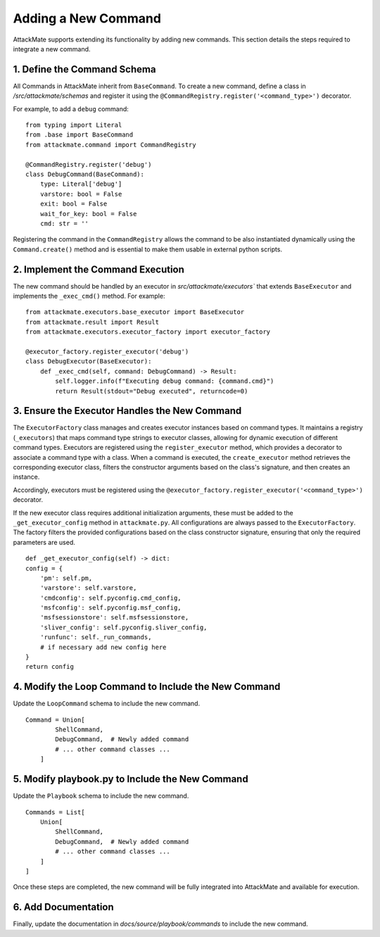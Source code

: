 .. _command:

======================
Adding a New Command
======================

AttackMate supports extending its functionality by adding new commands. 
This section details the steps required to integrate a new command.


1. Define the Command Schema
=============================

All Commands in AttackMate inherit from ``BaseCommand``.  
To create a new command, define a class in `/src/attackmate/schemas` and register it using the ``@CommandRegistry.register('<command_type>')`` decorator.

For example, to add a ``debug`` command:

::

    from typing import Literal
    from .base import BaseCommand
    from attackmate.command import CommandRegistry
    
    @CommandRegistry.register('debug')
    class DebugCommand(BaseCommand):
        type: Literal['debug']
        varstore: bool = False
        exit: bool = False
        wait_for_key: bool = False
        cmd: str = ''

Registering the command in the ``CommandRegistry`` allows the command to be also instantiated dynamically using the ``Command.create()`` method and is essential to 
make them usable in external python scripts.


2. Implement the Command Execution
===================================

The new command should be handled by an executor in `src/attackmate/executors`` that extends ``BaseExecutor`` and implements the ``_exec_cmd()`` method. For example:

::

    from attackmate.executors.base_executor import BaseExecutor
    from attackmate.result import Result
    from attackmate.executors.executor_factory import executor_factory

    @executor_factory.register_executor('debug')
    class DebugExecutor(BaseExecutor):
        def _exec_cmd(self, command: DebugCommand) -> Result:
            self.logger.info(f"Executing debug command: {command.cmd}")
            return Result(stdout="Debug executed", returncode=0)

3. Ensure the Executor Handles the New Command
==============================================
 
The ``ExecutorFactory`` class manages and creates executor instances based on command types.  
It maintains a registry (``_executors``) that maps command type strings to executor classes, allowing for dynamic execution of different command types.
Executors are registered using the ``register_executor`` method, which provides a decorator to associate a command type with a class.  
When a command is executed, the ``create_executor`` method retrieves the corresponding executor class, filters the constructor arguments based on the class's signature, and then creates an instance.

Accordingly, executors must be registered using the ``@executor_factory.register_executor('<command_type>')`` decorator. 

If the new executor class requires additional initialization arguments, these must be added to the ``_get_executor_config`` method in ``attackmate.py``. 
All configurations are always passed to the ``ExecutorFactory``.  
The factory filters the provided configurations based on the class constructor signature, ensuring that only the required parameters are used.

::

        def _get_executor_config(self) -> dict:
        config = {
            'pm': self.pm,
            'varstore': self.varstore,
            'cmdconfig': self.pyconfig.cmd_config,
            'msfconfig': self.pyconfig.msf_config,
            'msfsessionstore': self.msfsessionstore,
            'sliver_config': self.pyconfig.sliver_config,
            'runfunc': self._run_commands,
            # if necessary add new config here
        }
        return config


4. Modify the Loop Command to Include the New Command
=====================================================

Update the ``LoopCommand`` schema to include the new command.

::

    Command = Union[
            ShellCommand,
            DebugCommand,  # Newly added command
            # ... other command classes ...
        ]
    

5. Modify playbook.py to Include the New Command
=====================================================

Update the ``Playbook`` schema to include the new command.

::

    Commands = List[
        Union[
            ShellCommand,
            DebugCommand,  # Newly added command
            # ... other command classes ...
        ]
    ]

Once these steps are completed, the new command will be fully integrated into AttackMate and available for execution.

6. Add Documentation
=====================

Finally, update the documentation in `docs/source/playbook/commands` to include the new command.




      


